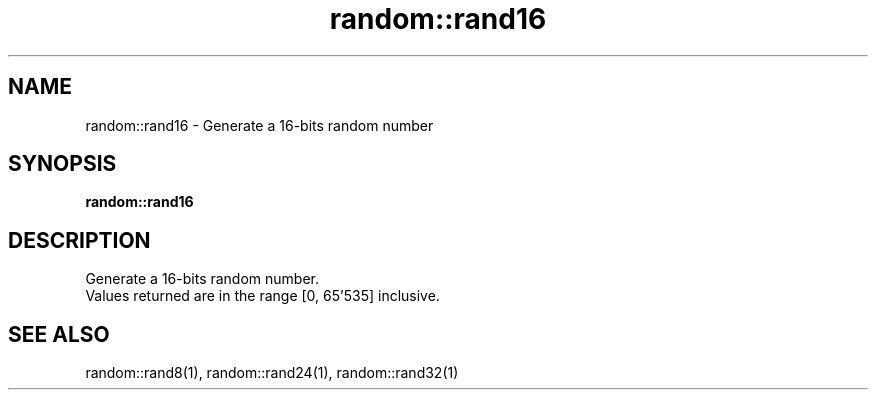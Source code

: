 .TH random::rand16 1 "June 2024" "1.0.0" "BSFPE"
.SH NAME
random::rand16 \- Generate a 16-bits random number
.SH SYNOPSIS
.B random::rand16
.SH DESCRIPTION
Generate a 16-bits random number.
.br
Values returned are in the range [0, 65'535] inclusive.
.SH "SEE ALSO"
random::rand8(1), random::rand24(1), random::rand32(1)
